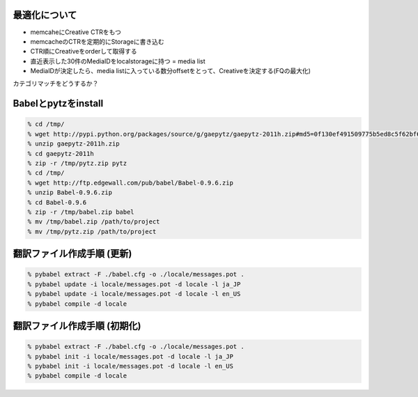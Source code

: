 最適化について
--------------------------------------------------

- memcaheにCreative CTRをもつ
- memcacheのCTRを定期的にStorageに書き込む
- CTR順にCreativeをorderして取得する
- 直近表示した30件のMediaIDをlocalstorageに持つ = media list
- MediaIDが決定したら、media listに入っている数分offsetをとって、Creativeを決定する(FQの最大化)

カテゴリマッチをどうするか？


Babelとpytzをinstall
--------------------------------------------------

.. code-block:: none
  
  % cd /tmp/
  % wget http://pypi.python.org/packages/source/g/gaepytz/gaepytz-2011h.zip#md5=0f130ef491509775b5ed8c5f62bf66fb
  % unzip gaepytz-2011h.zip
  % cd gaepytz-2011h
  % zip -r /tmp/pytz.zip pytz
  % cd /tmp/
  % wget http://ftp.edgewall.com/pub/babel/Babel-0.9.6.zip
  % unzip Babel-0.9.6.zip
  % cd Babel-0.9.6
  % zip -r /tmp/babel.zip babel
  % mv /tmp/babel.zip /path/to/project
  % mv /tmp/pytz.zip /path/to/project


翻訳ファイル作成手順 (更新)
--------------------------------------------------

.. code-block:: none
  
  % pybabel extract -F ./babel.cfg -o ./locale/messages.pot .
  % pybabel update -i locale/messages.pot -d locale -l ja_JP
  % pybabel update -i locale/messages.pot -d locale -l en_US
  % pybabel compile -d locale


翻訳ファイル作成手順 (初期化)
--------------------------------------------------

.. code-block:: none
  
  % pybabel extract -F ./babel.cfg -o ./locale/messages.pot .
  % pybabel init -i locale/messages.pot -d locale -l ja_JP
  % pybabel init -i locale/messages.pot -d locale -l en_US
  % pybabel compile -d locale

